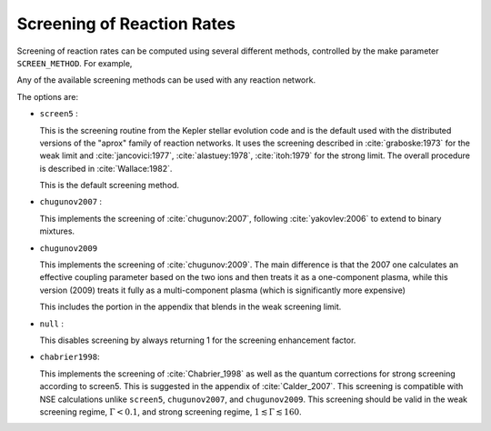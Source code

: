 ***************************
Screening of Reaction Rates
***************************

Screening of reaction rates can be computed using several different methods,
controlled by the make parameter ``SCREEN_METHOD``.  For example,

.. prompt:: bash

   make SCREEN_METHOD=screen5

Any of the available screening methods can be used with any reaction network.

The options are:

* ``screen5`` :

  This is the screening routine from the Kepler stellar evolution code
  and is the default used with the distributed versions of the "aprox"
  family of reaction networks.  It uses the screening described in
  :cite:`graboske:1973` for the weak limit and :cite:`jancovici:1977`,
  :cite:`alastuey:1978`, :cite:`itoh:1979` for the strong limit. The
  overall procedure is described in :cite:`Wallace:1982`.

  This is the default screening method.

* ``chugunov2007`` :

  This implements the screening of :cite:`chugunov:2007`, following
  :cite:`yakovlev:2006` to extend to binary mixtures.

* ``chugunov2009``

  This implements the screening of :cite:`chugunov:2009`.  The main
  difference is that the 2007 one calculates an effective coupling
  parameter based on the two ions and then treats it as a
  one-component plasma, while this version (2009) treats it fully as a
  multi-component plasma (which is significantly more expensive)

  This includes the portion in the appendix that blends in the weak
  screening limit.

* ``null`` :

  This disables screening by always returning 1 for the screening
  enhancement factor.

* ``chabrier1998``:

  This implements the screening of :cite:`Chabrier_1998` as well as the quantum corrections for strong screening according to screen5. This is suggested in the appendix of :cite:`Calder_2007`. This screening is compatible with NSE calculations unlike ``screen5``, ``chugunov2007``, and ``chugunov2009``. This screening should be valid in the weak screening regime, :math:`\Gamma < 0.1`, and strong screening regime, :math:`1 \lesssim \Gamma \lesssim 160`.
